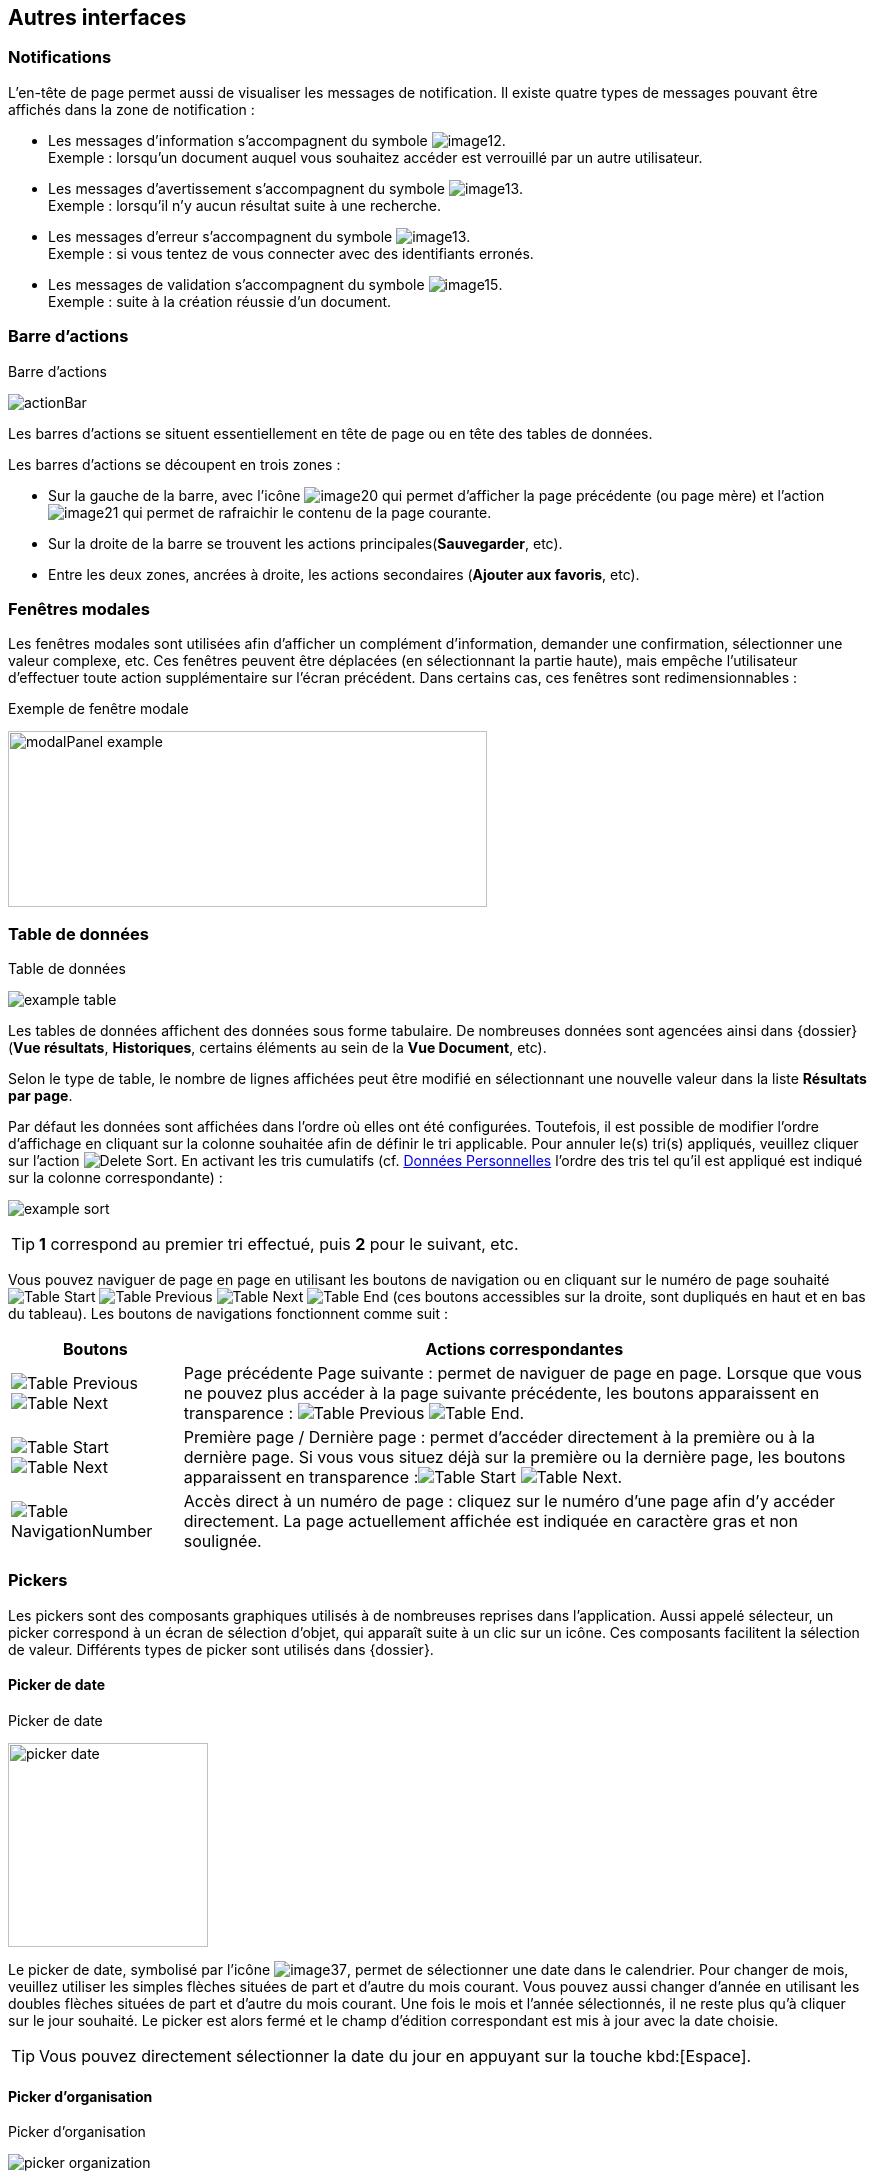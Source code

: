 [[_05_Other_Interfaces]]
== Autres interfaces

=== Notifications

L'en-tête de page permet aussi de visualiser les messages de notification. Il existe quatre types de messages pouvant être affichés
dans la zone de notification :

* Les messages d'information s’accompagnent du symbole image:05_Other_Interfaces/image12.png[pdfwidth=24,role="size-24"]. +
[underline]#Exemple# : lorsqu’un document auquel vous souhaitez accéder est verrouillé par un autre utilisateur.
* Les messages d’avertissement s’accompagnent du symbole image:05_Other_Interfaces/image13.png[pdfwidth=24,role="size-24"]. +
[underline]#Exemple# : lorsqu’il n’y aucun résultat suite à une recherche.
* Les messages d’erreur s’accompagnent du symbole image:05_Other_Interfaces/image13.png[pdfwidth=24,role="size-24"]. +
[underline]#Exemple# : si vous tentez de vous connecter avec des identifiants erronés.
* Les messages de validation s’accompagnent du symbole image:05_Other_Interfaces/image15.png[pdfwidth=24,role="size-24"]. +
[underline]#Exemple# : suite à la création réussie d’un document.

=== Barre d'actions

.Barre d'actions
image:05_Other_Interfaces/actionBar.png[]

Les barres d'actions se situent essentiellement en tête de page ou en tête des tables de données.

Les barres d'actions se découpent en trois zones :

* Sur la gauche de la barre, avec l’icône image:05_Other_Interfaces/image20.png[pdfwidth=24,role="size-24"] qui
permet d'afficher la page précédente (ou page mère) et l'action image:05_Other_Interfaces/image21.png[pdfwidth=24,role="size-24"] qui
permet de rafraichir le contenu de la page courante.
* Sur la droite de la barre se trouvent les actions principales(*Sauvegarder*, etc).
* Entre les deux zones, ancrées à droite, les actions secondaires (*Ajouter aux favoris*, etc).

=== Fenêtres modales

Les fenêtres modales sont utilisées afin d'afficher un complément d'information, demander une confirmation, sélectionner une valeur
complexe, etc. Ces fenêtres peuvent être déplacées (en sélectionnant la partie haute), mais empêche l'utilisateur d'effectuer toute action
supplémentaire sur l'écran précédent. Dans certains cas, ces fenêtres sont redimensionnables :

.Exemple de fenêtre modale
image:05_Other_Interfaces/modalPanel_example.png[width=479,height=176]

[[_05_Data_table]]
=== Table de données

.Table de données
image:05_Other_Interfaces/example_table.png[]

Les tables de données affichent des données sous forme tabulaire. De nombreuses données sont agencées ainsi dans {dossier} (*Vue résultats*, *Historiques*, certains éléments au sein de la *Vue Document*, etc).

Selon le type de table, le nombre de lignes affichées peut être modifié en sélectionnant une nouvelle valeur dans la liste *Résultats par page*.

Par défaut les données sont affichées dans l'ordre où elles ont été configurées. Toutefois, il est possible de modifier l'ordre d'affichage en cliquant sur la colonne souhaitée afin de définir le tri applicable. Pour annuler le(s) tri(s) appliqués, veuillez cliquer sur l'action image:icons/Delete_Sort.png[pdfwidth=24,role="size-24"].
En activant les tris cumulatifs (cf. <<Données Personnelles,Données Personnelles>> l'ordre des tris tel qu’il est appliqué est indiqué sur la colonne correspondante) :

image:05_Other_Interfaces/example_sort.png[]

[TIP]
====
*1* correspond au premier tri effectué, puis *2* pour le suivant, etc.
====

Vous pouvez naviguer de page en page en utilisant les boutons de
navigation ou en cliquant sur le numéro de page souhaité
image:05_Other_Interfaces/Table_Start.png[pdfwidth=24,role="size-24"] image:05_Other_Interfaces/Table_Previous.png[pdfwidth=24,role="size-24"]
image:05_Other_Interfaces/Table_Next.png[pdfwidth=24,role="size-24"]
image:05_Other_Interfaces/Table_End.png[pdfwidth=24,role="size-24"] (ces boutons accessibles sur la droite, sont dupliqués en haut et en bas du tableau).
Les boutons de navigations fonctionnent comme suit :

[cols="1a,4a",options="header",width="100%"]
|===
|Boutons|Actions correspondantes
|image:05_Other_Interfaces/Table_Previous.png[pdfwidth=24,role="size-24"]
image:05_Other_Interfaces/Table_Next.png[pdfwidth=24,role="size-24"] |Page
précédente Page suivante : permet de naviguer de page en page. Lorsque que vous ne pouvez plus accéder à la page suivante précédente, les boutons apparaissent en transparence :
image:05_Other_Interfaces/Table_Previous.png[pdfwidth=24,role="size-24"]
image:05_Other_Interfaces/Table_End.png[pdfwidth=24,role="size-24"].

|image:05_Other_Interfaces/Table_Start.png[pdfwidth=24,role="size-24"]
image:05_Other_Interfaces/Table_Next.png[pdfwidth=24,role="size-24"] |Première page / Dernière page : permet d’accéder directement à la première ou à la
dernière page. Si vous vous situez déjà sur la première ou la dernière page, les boutons apparaissent en
transparence :image:05_Other_Interfaces/Table_Start.png[pdfwidth=24,role="size-24"]
image:05_Other_Interfaces/Table_Next.png[pdfwidth=24,role="size-24"].

|image:05_Other_Interfaces/Table_NavigationNumber.png[pdfwidth=24,role="size-24"] |Accès direct à un numéro de page : cliquez sur le numéro d’une page afin d’y accéder directement. La page actuellement affichée est indiquée en caractère gras et non soulignée.
|===

// === Champs avec désignation longue
//
// Afin d’optimiser l’affichage, l’intitulé des champs avec des désignations longues sera partiellement masqué. Dans ce cas, il suffit de déposer quelques secondes le curseur de la souris sur l’intitulé concerné pour l’afficher entièrement dans une info-bulle :
//
// .Champ à désignation longue
// image:05_Other_Interfaces/image35.png[width=389,height=113]

=== Pickers

Les pickers sont des composants graphiques utilisés à de nombreuses reprises dans l'application. Aussi appelé sélecteur, un picker
correspond à un écran de sélection d’objet, qui apparaît suite à un clic sur un icône. Ces composants facilitent la sélection de valeur.
Différents types de picker sont utilisés dans {dossier}.

==== Picker de date

.Picker de date
image:05_Other_Interfaces/picker_date.png[width=200,height=204]

Le picker de date, symbolisé par l’icône image:05_Other_Interfaces/image37.png[pdfwidth=24,role="size-24"], permet de sélectionner une date dans le calendrier. Pour changer de mois, veuillez utiliser les simples flèches situées de part et d'autre du mois courant. Vous pouvez aussi changer d'année en utilisant les doubles flèches situées de part et d'autre du mois courant. Une fois le mois et l'année sélectionnés, il ne reste plus qu'à cliquer sur le jour souhaité. Le picker est alors fermé et le champ d'édition correspondant est mis à jour avec la date choisie.

[TIP]
====
Vous pouvez directement sélectionner la date du jour en appuyant sur la touche kbd:[Espace].
====

==== Picker d'organisation

.Picker d'organisation
image:05_Other_Interfaces/picker_organization.png[]

Le picker d'organisation symbolisé par l’icône image:05_Other_Interfaces/image39.png[pdfwidth=24,role="size-24"], permet de sélectionner une organisation dans un organigramme. Pour sélectionner un élément dans l'organigramme, veuillez cliquer sur son intitulé puis sur *Sélectionner*. Le picker est alors fermé et le champ
d'édition correspondant est mis à jour avec l'organisation sélectionnée.

==== Picker d'autorité

.Picker d'autorité
image:05_Other_Interfaces/picker_authority.png[400,400]

Le picker d'autorité, symbolisé par l’icône image:05_Other_Interfaces/image41.png[pdfwidth=24,role="size-24"], permet
de sélectionner un élément dans une liste d'autorités. Dans le cadre d'une liste d'autorité arborescente, il est possible d'ouvrir des nœuds de la liste afin de visualiser les sous-éléments. Pour sélectionner un élément dans la liste d'autorités, veuillez cliquer sur son intitulé. Le picker est alors fermé et le champ d'édition correspondant est mis à jour avec l'élément sélectionné.

==== Picker d'utilisateur

.Picker d'utilisateur
image:05_Other_Interfaces/picker_user.png[800,800]

Le picker d'utilisateur avancé, comme le picker utilisateur est symbolisé par l’icône image:05_Other_Interfaces/image43.png[pdfwidth=24,role="size-24"]. Il permet de sélectionner un ou plusieurs éléments dans une liste
d'utilisateur. Pour sélectionner un élément dans la liste d'utilisateurs, veuillez cliquer sur la ligne souhaitée. Le picker est alors fermé et le champ d'édition correspondant est mis à jour avec l'utilisateur sélectionné. Il est possible de filtrer les utilisateurs affichés en renseignant le champ situé dans l'en-tête de colonne. Dans certains cas, il est possible de sélectionner plusieurs utilisateurs ; pour ce faire, il est nécessaire de cocher les utilisateurs souhaités puis de cliquer sur *SELECTIONNER*.

==== Picker de correspondant

.Création/modification de personne
image:05_Other_Interfaces/image46.png[width=462,height=413]

Le picker de correspondant, symbolisé par l’icône image:05_Other_Interfaces/image47.png[pdfwidth=24,role="size-24"], permet de créer/modifier un correspondant. Il faut distinguer deux types de correspondant : *Personne* ou *Organisme*.

Dans {dossier}, une personne se matérialise par son prénom, son nom, son appellation, son e-mail, son téléphone fixe/mobile, son fax et
éventuellement son adresse personnelle. Il est possible de définir les relations existantes entre une personne et un organisme. Pour ce faire,
il faut cliquer sur l'action image:05_Other_Interfaces/image49.png[pdfwidth=24,role="size-24"] afin d'afficher la fenêtre modale *Gestion de relation* :

.Création/modification de relation
image:05_Other_Interfaces/image50.png[width=479,height=192]

Une relation se matérialise par la fonction de la personne au sein d'un organisme. Il est possible de sélectionner un organisme existant ou d'en
ajouter un en cliquant sur l'action image:05_Other_Interfaces/image47.png[pdfwidth=24,role="size-24"] (les champs du nouvel organisme devront alors être remplis). Un organisme
se matérialise par son nom, son représentant, son sigle et éventuellement son adresse. À l'issue de la création d'une relation, un clic sur le bouton *APPLIQUER* permet d'ajouter la relation à la personne courante. Un tableau apparaît dans la partie *Relations*. Vous pouvez désormais modifier la relation en cliquant sur l’icône image:05_Other_Interfaces/image51.png[pdfwidth=24,role="size-24"] ou la supprimer en cliquant sur l’icône image:05_Other_Interfaces/image53.png[pdfwidth=24,role="size-24"].

.Relations
image:05_Other_Interfaces/image55.png[width=468,height=154]

Le bouton image:05_Other_Interfaces/image56.png[pdfwidth=24,role="size-24"] parfois situé à côté d’un champ de type correspondant, permet de
consulter les informations du correspondant. Les informations (non éditables) sont affichées dans la fenêtre suivante :

.Consultation de correspondant
image:05_Other_Interfaces/image58.png[width=436,height=385]

[IMPORTANT]
====
Le picker de correspondant n'est disponible que si le module *Population* est activé.
====

=== Visionneuse

.Visionneuse
image:05_Other_Interfaces/image59.png[width=551,height=537]

Selon le paramétrage de l’application, les pièces jointes peuvent être visualisées soit, dans un plugin tiers au sein du navigateur ou un
programme tiers, soit, en utilisant la *visionneuse* intégrée à l’application.

La visionneuse liée au navigateur propose moins d’options que la visionneuse intégrée :

.Visionneuse liée au navigateur
image:05_Other_Interfaces/viewerOptions.png[]

==== Visionneuse intégrée

La *visionneuse* permet d’afficher des documents images (TIFF, JPEG, PNG, BMP), les documents PDF (sans disposer d'Acrobat Reader sur le
poste client), les documents bureautiques (DOC, DOCX, XSL, XSLX, PPT, PPTX, ODT, ODS, ODP) et les vidéos (selon configuration). La *visionneuse* intégrée permet également l'ajout
et l'affichage de diverses annotations (selon configuration).

Quel que soit le document affiché, et selon les droits de l’utilisateur connecté, la *visionneuse* intégrée permet de réaliser les opérations suivantes :

[cols="1a,8a",options="header",width="100%"]
|===
|Boutons |Actions correspondantes
|image:05_Other_Interfaces/image61.png[pdfwidth=24,role="size-24"]/image:05_Other_Interfaces/image62.png[pdfwidth=24,role="size-24"]
|Naviguer de page en page au sein d’un document.

|image:05_Other_Interfaces/image63.png[pdfwidth=24,role="size-24"]/image:05_Other_Interfaces/image64.png[pdfwidth=24,role="size-24"]
|Appliquer un zoom avant, un zoom arrière ou même sélectionner le ratio
du zoom à appliquer sur le document en cours de visualisation. Vous
pouvez également utiliser les touches + et – du clavier pour faire
varier le niveau de zoom.

|image:05_Other_Interfaces/image65.png[pdfwidth=24,role="size-24"]/ image:05_Other_Interfaces/image66.png[pdfwidth=24,role="size-24"]
|Activer / désactiver la loupe. Cette fonctionnalité remplace le curseur de la souris par une loupe, lorsque vous survolez le document.

|image:05_Other_Interfaces/image67.png[pdfwidth=24,role="size-24"]
|Sélectionner du texte (selon la nature du document), vous permettant d’effectuer des copier-coller par exemple.

|image:05_Other_Interfaces/image68.png[pdfwidth=24,role="size-24"]/image:05_Other_Interfaces/image69.png[pdfwidth=24,role="size-24"]
|Réaliser des rotations sur le document en cours de visualisation.

|image:05_Other_Interfaces/image70.png[pdfwidth=24,role="size-24"]
|Télécharger le fichier sur votre ordinateur.

|image:05_Other_Interfaces/image71.png[pdfwidth=24,role="size-24"]
|Ajouter/modifier une annotation (cf. <<Annotation,Annotation>>).

|image:05_Other_Interfaces/image72.png[width=75,height=27] a|
Effectuer une recherche *plein texte*. Recherchez l’élément saisi dans ce champ au sein du texte (certains documents ne sont pas compatibles avec les fonctions *plein texte*). Vous pouvez personnaliser le type de recherche
à effectuer en cliquant tout à gauche du champ de recherche, un encadré de personnalisation apparait :

image:05_Other_Interfaces/image73.png[width=162,height=63].

Vous pouvez ici cocher les options que vous souhaitez appliquer à la recherche :

* *Sensible à la casse* : définit si les éléments recherchés
doivent respecter la casse du critère de recherche saisi (respect des
accents, majuscules…) ou non (case décochée).
* *Mot entier* : détermine si la recherche doit uniquement se baser
sur le mot entier (case cochée) ou non (case décochée).
* *Toutes les pages* : définit si jamais la recherche s’effectue sur toutes les pages du document (case cochée) ou uniquement sur la page affichée (case décochée).

|image:05_Other_Interfaces/image74.png[pdfwidth=24,role="size-24"]/
image:05_Other_Interfaces/image75.png[pdfwidth=24,role="size-24"]
|Maximiser/minimiser la taille occupée par la *visionneuse*.

|image:05_Other_Interfaces/image76.png[pdfwidth=24,role="size-24"]
|Imprimer le fichier affiché.

|image:05_Other_Interfaces/image77.png[pdfwidth=24,role="size-24"]
|*Marquer cette page…* : permet d’ajouter un signet. Cette
fonctionnalité est décrite plus en détails ci-après.

|image:05_Other_Interfaces/image78.png[pdfwidth=24,role="size-24"]
|*Supprimer des pages…* : permet de supprimer des pages d'une pièce
jointe PDF ou TIF. Cette fonctionnalité est décrite plus en détails
ci-après.

|image:05_Other_Interfaces/image79.png[pdfwidth=24,role="size-24"]
|*Copier des pages…* : permet de copier un ensemble de pages d'une pièce
jointe PDF ou TIF dans le *presse*-*papier*. Un clic sur l’icône
image:05_Other_Interfaces/image79.png[pdfwidth=24,role="size-24"] affiche une fenêtre modale permettant de sélectionner les pages à copier
dans le *presse*-*papier*. Cette fonctionnalité est décrite plus en
détails ci-après.

|image:05_Other_Interfaces/image80.png[pdfwidth=24,role="size-24"]
|*Insérer des pages…* issues du *presse*-*papier* au sein d'une pièce jointe de même type (selon les droits de l'utilisateur). Cette fonctionnalité est décrite plus en détails ci-après.

|image:05_Other_Interfaces/image81.png[pdfwidth=24,role="size-24"]
|Permet d’afficher les pages marquées d’un signet. Ce bouton n’apparait que lorsque au moins un signet est présent sur le document. Cliquez sur image:05_Other_Interfaces/image82.png[pdfwidth=24,role="size-24"],
puis sur l’intitulé d’un signet afin d’accéder à la page correspondante.

|image:05_Other_Interfaces/image83.png[pdfwidth=24,role="size-24"]
|Permet de faire défiler l’ensemble des pages du document de la
*visionneuse* à travers une liste déroulante. Cliquez d’abord sur
image:05_Other_Interfaces/image84.png[pdfwidth=24,role="size-24"],
puis à l’aide de la liste déroulante, cliquez sur la page que vous
souhaitez pour y accéder.

|image:05_Other_Interfaces/image85.png[pdfwidth=24,role="size-24"] a|
Permet de naviguer dans l’arborescence du document (en accédant
directement à un chapitre précis par exemple). Cette icône ne sera
disponible que pour certains PDF ou le plan est reconnu par la
*visionneuse*. Après avoir cliqué sur
image:05_Other_Interfaces/image86.png[pdfwidth=24,role="size-24"],
cliquez sur l’intitulé de la section qui vous intéresse afin d’y
accéder :

image:05_Other_Interfaces/image87.png[width=248,height=312]

|===

Vous pouvez également réaliser une partie des actions décrites ci-dessus
en effectuant un clic-droit dans la *visionneuse* intégrée, le menu
contextuel suivant apparait alors :

image:05_Other_Interfaces/image88.png[width=202,height=225]

Retrouvez ci-dessous le descriptif détaillé des fonctions : *Marquer cette page…*
image:05_Other_Interfaces/image77.png[pdfwidth=24,role="size-24"]
/ *Supprimer des pages…* image:05_Other_Interfaces/image78.png[pdfwidth=24,role="size-24"]
/ *Copier des pages…* image:05_Other_Interfaces/image79.png[pdfwidth=24,role="size-24"]
/ *Insérer des pages…* image:05_Other_Interfaces/image80.png[pdfwidth=24,role="size-24"].

* *Marquer cette page…* : (correspond à l’icône
image:05_Other_Interfaces/image77.png[pdfwidth=24,role="size-24"] de la *visionneuse*) cette fonctionnalité vous permet de déposer un
signet sur une page. En cliquant sur *Marquer cette page…*, l’écran
d’*Ajout/Suppression de signet* apparait :

image:05_Other_Interfaces/image89.png[height=107]

Dans le champ *Page*, indiquez le numéro de page sur le lequel appliquer le signet (la page courante est proposée par défaut).
Dans le champ *Intitulé*, indiquez le nom de ce signet. Cliquez sur image:05_Other_Interfaces/image90.png[pdfwidth=100,width=100,height=24] pour valider la
création du signet, ou sur image:05_Other_Interfaces/image91.png[pdfwidth=100,width=100,height=24] pour refermer cet écran sans sauvegarder.

Pour accéder aux signets que vous avez créés (à l’aide de l’icône image:05_Other_Interfaces/image77.png[pdfwidth=24,role="size-24"]
cliquez sur image:05_Other_Interfaces/image82.png[pdfwidth=24,role="size-24"] situé dans la partie droite de la *visionneuse*, puis cliquez sur le
signet souhaité afin d’accéder directement à la page concernée.

Vous pouvez également accéder à un signet en utilisant l’action
image:05_Other_Interfaces/image92.png[pdfwidth=24,role="size-24"] disponible à partir de la fiche d’un document (cf. <<Actions,Actions>>). Un clic sur
image:05_Other_Interfaces/image92.png[pdfwidth=24,role="size-24"] fait apparaitre
l’écran de *Liste des signets* :

image:05_Other_Interfaces/image93.png[height=217]

Cliquez sur l’icône image:05_Other_Interfaces/image94.png[pdfwidth=24,role="size-24"] correspondant afin de directement accéder à ce signet via la *visionneuse*.

* *Supprimer des pages…* : (correspond à l’icône image:05_Other_Interfaces/image78.png[pdfwidth=24,role="size-24"] de la *visionneuse*) un clic sur l'action de suppression de pages
affiche une fenêtre modale permettant de sélectionner les pages à supprimer :

image:05_Other_Interfaces/image95.png[height=392]

La case *Copier les annotations et signets du document source ?* permet de déterminer si les annotations et les signets éventuellement localisés
sur la zone à supprimer seront également supprimés (case cochée) ou non (case décochée). Au niveau de l’intitulé *Première page*, utilisez le
curseur analogique afin de sélectionner la page à partir de laquelle la suppression sera effectuée. Vous pouvez également saisir le numéro de
page dans l’encadré prévu à cet effet. Procédez de manière similaire pour la *Dernière Page*, afin de déterminer la page jusqu’à laquelle la
suppression sera effectuée. Une fois la zone à supprimer déterminée, cliquez sur *SUPPRIMER* pour confirmer la suppression.

* *Copier des pages…* : (correspond à l’icône image:05_Other_Interfaces/image79.png[pdfwidth=24,role="size-24"] de la *visionneuse*) cette fonctionnalité permet de copier ou une
plusieurs pages du document affiché dans la *visionneuse* (afin de pouvoir les insérer ultérieurement dans ce même document). Un clic sur
cette fonctionnalité ouvre l’écran de *Sélection de page(s)* :

image:05_Other_Interfaces/image96.png[height=357]

Dans cet écran, le champ *Intitulé* correspondant au nom de la copie que vous allez effectuer (l’intitulé vous permettra, lors de l’insertion des
pages copiées, de différencier les différentes copies effectuées). Au niveau *Première page*, utilisez le curseur analogique afin de
sélectionner la page à partir de laquelle la copie sera effectuée. Vous pouvez également saisir le numéro de page dans l’encadré prévu à cet
effet. Procédez de manière similaire pour la *Dernière Page*, afin de déterminer la page jusqu’à laquelle la copie sera effectuée. Une fois la
zone à copier déterminée, cliquez sur image:05_Other_Interfaces/image97.png[pdfwidth=100,width=100,height=24]. L’écran de *Sélection de page(s)* doit alors se refermer et la notification
image:05_Other_Interfaces/image98.png[width=257,height=40] apparait. Cliquez sur image:05_Other_Interfaces/image91.png[pdfwidth=100,width=100,height=24] pour refermer cet écran.
Afin d’insérer la ou les pages copiées dans le document courant, vous devrait utiliser la fonction *Insérer des pages* (décrite ci-dessous).

* *Insérer des pages…* : (correspond à l’icône image:05_Other_Interfaces/image80.png[pdfwidth=24,role="size-24"]) permet d’insérer les pages précédemment copiées (via la fonction *Copier des pages* décrites ci-dessus) dans le document présent dans la *visionneuse*. En cliquant sur *Insérer des images*, l’écran de
*Sélection de page(s)* correspondant apparait :

image:05_Other_Interfaces/image99.png[height=277]

Dans cet écran, au niveau *Page d’insertion*, choisissez la page à partir de laquelle vous souhaitez insérer l’élément copié, en utilisant
le curseur analogique ou le champ prévu à cet effet. La liste déroulante *Pages à insérer* vous permet de choisir parmi les différentes copies
que vous avez pu effectuer (le nom des éléments de la liste correspondants aux intitulés utilisés lorsque vous avez effectués la
copie). La case *Copier les annotations et signets du document source ?* permet de déterminer si les annotations et les signets éventuellement
localisés sur la zone copiée du document original seront insérés (case cochée) ou non (case décochée) dans le document. La case *Supprimer les
pages du document source ?* permet de ne conserver que les pages nouvellement insérées dans le document (case cochée, vous devrez
confirmer la suppression), ou bien d’insérer les pages copiées à partir du point d’insertion, sans supprimer les autres pages (case décochées).
La case *Supprimer les annotations et les signets ?* permet d’effacer les éventuels annotations et signets situés dans la zone précédemment
copiée, lors de leur insertion dans le document (case cochée), ou non (case décochée). Une fois vos réglages effectués, cliquez sur
image:05_Other_Interfaces/image100.png[pdfwidth=100,width=100,height=24] afin d’ajouter l’élément correspondant dans le document en cours. Cliquez sur
image:05_Other_Interfaces/image91.png[pdfwidth=100,width=100,height=24] pour refermer cet écran sans insérer de pages dans le document courant.

[NOTE]
====
Vous pouvez utiliser les raccourcis clavier suivant durant la
consultation de document dans la *visionneuse* :

* kbd:[->] (_flèche droite_) : affiche la page suivante du document.
* kbd:[<-] (_flèche gauche_) : affiche la page précédente du document.
* kbd:[+] (_touche +_) : augmente le niveau de zoom d’un palier.
* kbd:[-] (_touche -_) : diminue le niveau de zoom d’un palier.
====

==== Annotation

.Éditeur d’annotations
image:05_Other_Interfaces/image101.png[width=477,height=432]

Depuis la *visionneuse* intégrée, il est possible de cliquer sur l’icône image:05_Other_Interfaces/image102.png[pdfwidth=24,role="size-24"] pour ajouter une ou plusieurs
annotations sur la pièce jointe. Cette action est un droit qui dépend du profil de l’utilisateur.

Après avoir cliqué sur l’icône, la fenêtre modale *Editeur d’Annotation* s’ouvre.
Les actions suivantes sont possibles :

[cols="1,8",options="header",]
|===
|Boutons |Actions correspondantes
|image:05_Other_Interfaces/image103.png[pdfwidth=24,role="size-24"] /
image:05_Other_Interfaces/image104.png[pdfwidth=24,role="size-24"] |Zoomer / Dézoomer.

|image:05_Other_Interfaces/image105.png[pdfwidth=24,role="size-24"] |Modifier l’affichage du document
(pleine largeur, pleine hauteur ou pleine page).

|image:05_Other_Interfaces/image108.png[pdfwidth=24,role="size-24"] / image:05_Other_Interfaces/image109.png[pdfwidth=24,role="size-24"] |
Effectuer une rotation à gauche ou à droite.

|image:05_Other_Interfaces/image110.png[pdfwidth=24,role="size-24"] |Passer à la page précédente ou à la page suivante

|image:05_Other_Interfaces/image112.png[annotation,pdfwidth=24,role="size-24"]
|Créer une annotation.

|image:05_Other_Interfaces/image113.png[pdfwidth=24,role="size-24"]
|Permet de créer l’annotation.

|image:05_Other_Interfaces/image114.png[pdfwidth=24,role="size-24"]
|À propos d’ImageScanApplet (affiche la version de l’éditeur d’annotation).
|===

Pour faire une annotation, cliquez sur
image:05_Other_Interfaces/image112.png[annotation,pdfwidth=24,role="size-24"] et faites un cliquer-glisser sur la pièce jointe. Une fenêtre s’ouvre.
Vous pouvez alors personnaliser votre annotation : texte, fond, couleur, gras, italique… :

.Propriété de l'annotation
image:05_Other_Interfaces/image115.png[height=315]

Une fois vos modifications effectuées, cliquez sur *Valider*. Votre annotation est ajoutée sur le document. Vous pouvez la redimensionner si
vous le souhaitez.

Lorsque vous avez fini d’annoter le document, cliquez sur image:05_Other_Interfaces/image113.png[pdfwidth=24,role="size-24"] pour valider la création/modification/suppression des
annotations. L’annotation créée est alors affichée sur la pièce jointe.

.Affichage d’une annotation
image:05_Other_Interfaces/image116.png[width=259,height=94]


Il y a deux modes d’affichage des annotations que vous pouvez paramétrer
(via les préférences utilisateur, cf. <<Préférences,Préférences>>) :

* Le mode [underline]#incrusté#.
* Le mode [underline]#non incrusté#.

Lorsque l’annotation n’est pas incrustée dans la pièce jointe, cet icône image:05_Other_Interfaces/image117.png[pdfwidth=24,role="size-24"] indique qu’une annotation a été posée.
Il faut passer la souris sur celle-ci pour en connaître le contenu (texte de l’annotation, auteur,
date). En revanche, si l’annotation est incrustée, elle est visible sans avoir à passer la souris dessus, mais peut masquer une partie du document.

Selon le type d'annotation l'utilisateur doit survoler l'icône image:05_Other_Interfaces/image117.png[pdfwidth=24,role="size-24"]] afin d'afficher le détail de la note.
En marge de la note peuvent s'afficher l'auteur et la date de création.

[NOTE]
====
En fonction du paramétrage d’{dossier}, l’affichage de la date et du nom de la personne ayant créé l’annotation pourra être masqué.
====

===== Action sur une annotation

Pour modifier une annotation depuis l’écran d’annotation, effectuez un clic droit sur l’annotation à modifier, puis sélectionnez
image:05_Other_Interfaces/image119.png[pdfwidth=24,role="size-24"] *Afficher les propriétés* :

.Afficher les propriétés
image:05_Other_Interfaces/image120.png[width=335,height=192]


Vous serez alors redirigés vers l’écran d’édition de cette annotation, et vous pourrez l’éditer comme souhaité.

===== Supprimer une annotation

Pour supprimer une annotation depuis l’écran d’annotation, effectuez un clic droit sur l’annotation à supprimer, puis sélectionnez
image:05_Other_Interfaces/image121.png[pdfwidth=24,role="size-24"] *Supprimer*.

==== Visionneuse liée au navigateur

La *Visionneuse* liée au navigateur propose des fonctions classiques de consultation de document. La section *Outils* sur la gauche vous donne
accès à différentes fonctionnalités :

.Accès à la section outils
image:05_Other_Interfaces/viewerOptions.png[]

* *Plein écran*
image:05_Other_Interfaces/viewerFullScreen.png[pdfwidth=24,role="size-24"] :
permet d'afficher le document en plein écran. Vous pouvez quitter le mode plein écran en appuyant sur la touche kbd:[Échap] du clavier.
* *Télécharger*
image:05_Other_Interfaces/viewerDL.png[pdfwidth=24,role="size-24"] :
permet de télécharger le document correspondant.
* *Afficher les outils*
image:05_Other_Interfaces/viewerDisplayTools.png[pdfwidth=24,role="size-24"] :
permet d'afficher les outils décris ci-dessous.
* *Imprimer*
image:05_Other_Interfaces/viewerPrint.png[pdfwidth=24,role="size-24"] :
permet d'imprimer le document correspondant.
* *Aller à la première*
image:05_Other_Interfaces/viewerFirstPage.png[pdfwidth=24,role="size-24"]/*dernière
page*
image:05_Other_Interfaces/viewerLastPage.png[pdfwidth=24,role="size-24"] :
permet de directement accéder à la 1^ère^ ou à la dernière page.
* *Rotation horaire*
image:05_Other_Interfaces/viewerRotationHoraire.png[pdfwidth=24,role="size-24"] :
permet de faire pivoter le document dans le sens horaire.
* *Rotation antihoraire*
image:05_Other_Interfaces/viewerRotationAntiHoraire.png[pdfwidth=24,role="size-24"] :
permet de faire pivoter le document dans le sens anti-horaire.
* *Outil de sélection de texte*
image:05_Other_Interfaces/viewerTextSelect.png[pdfwidth=24,role="size-24"] :
permet de sélectionner des éléments textuels dans le document.
* *Outil main*
image:05_Other_Interfaces/viewerHand.png[pdfwidth=24,role="size-24"] :
permet d’utiliser l’outil main pour naviguer dans le document.

En cliquant sur le bouton permettant d’afficher ou masquer le panneau latéral (tout à gauche) des fonctionnalités supplémentaires sont dévoilées :

.Fonctionnalités du panneau latéral
image:05_Other_Interfaces/viewerSideband.png[]


On retrouve ici les trois fonctionnalités suivantes :

* Afficher les vignettes
image:05_Other_Interfaces/viewerVignette.png[pdfwidth=24,role="size-24"] :
permet de faire défiler les pages du document sous forme de vignettes.
* Afficher les signets
image:05_Other_Interfaces/viewerBookmark.png[pdfwidth=24,role="size-24"] :
permet d’afficher les signets éventuellement intégrés dans le document.
Vous pouvez double-cliquer dans le bandeau pour afficher/réduire tous les signets simultanément.
* Afficher les pièces jointes
image:05_Other_Interfaces/viewerPJ.png[pdfwidth=24,role="size-24"] :
ce bouton n’a pas d’utilité dans {dossier}.

Le bandeau supérieur de la visionneuse regroupe également les options suivantes :

* Zoom
image:05_Other_Interfaces/viewerZoom.png[pdfwidth=200,pdfheight=30,30,200] :
regroupe les fonctionnalités liées au zoom.
* Page en cours
image:05_Other_Interfaces/viewerCount.png[pdfwidth=200,pdfheight=30,30,200] :
affiche la page en cours sur le nombre total de pages du document.
* Recherche
image:05_Other_Interfaces/viewerLoupe.png[pdfwidth=24,role="size-24"] :
permet de rechercher un élément textuel dans le document. En cliquant sur la loupe, vous devrez renseigner un critère de recherche dans le champ correspondant :

image:05_Other_Interfaces/viewerSearch.png[]

Les flèches image:05_Other_Interfaces/viewerArrows.png[pdfwidth=60,60,24] permettent de passer d’un résultat à un autre (dans le cas où la recherche ramène
plusieurs
résultats). La case *Tout surligner* permet de surligner l’ensemble des résultats de recherche au sein du document.
La case *Respecter la casse* permet de ne rechercher que les éléments respectant la casse (majuscule, minuscule) exact de votre recherche. Vous pouvez également *Respecter les accents et diacritiques* ainsi que les *Mots entiers* dans votre recherche en cliquant sur l’option correspondante.

==== Format msg

La visionneuse gère les fichiers aux formats msg (mail). Si le fichier msg contient lui-même des pièces jointes, une liste déroulante apparait
alors disponible dans la visionneuse afin de sélectionner la pièce jointe souhaitée :

.Format msg
image:05_Other_Interfaces/image139.png[width=592,height=221]

==== Format non pris en charge

Certains formats de fichiers non pris en charges par la visionneuse seront toutefois être affichés au sein d’une vue spécifique à partir de
laquelle ils pourront être téléchargés.

.Document non pris en charge par la visionneuse
image:05_Other_Interfaces/formatNotSupported.png[width=407,height=313]

Le bouton *Télécharger la pièce jointe* permet de télécharger le fichier correspondant.

<<<